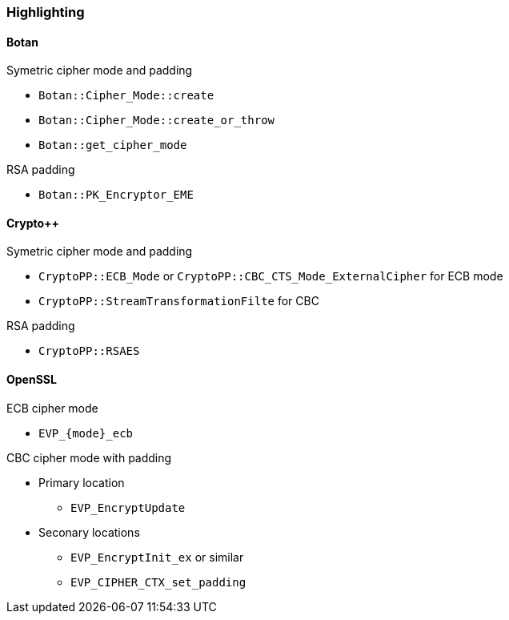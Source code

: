 === Highlighting

==== Botan

Symetric cipher mode and padding

* `Botan::Cipher_Mode::create`
* `Botan::Cipher_Mode::create_or_throw`
* `Botan::get_cipher_mode`

RSA padding

* `Botan::PK_Encryptor_EME`

==== Crypto++

Symetric cipher mode and padding

* `CryptoPP::ECB_Mode` or `CryptoPP::CBC_CTS_Mode_ExternalCipher` for ECB mode
* `CryptoPP::StreamTransformationFilte` for CBC 

RSA padding

* `CryptoPP::RSAES`

==== OpenSSL

ECB cipher mode

* `EVP_{mode}_ecb`

CBC cipher mode with padding

* Primary location
** `EVP_EncryptUpdate`
* Seconary locations
** `EVP_EncryptInit_ex` or similar
** `EVP_CIPHER_CTX_set_padding`